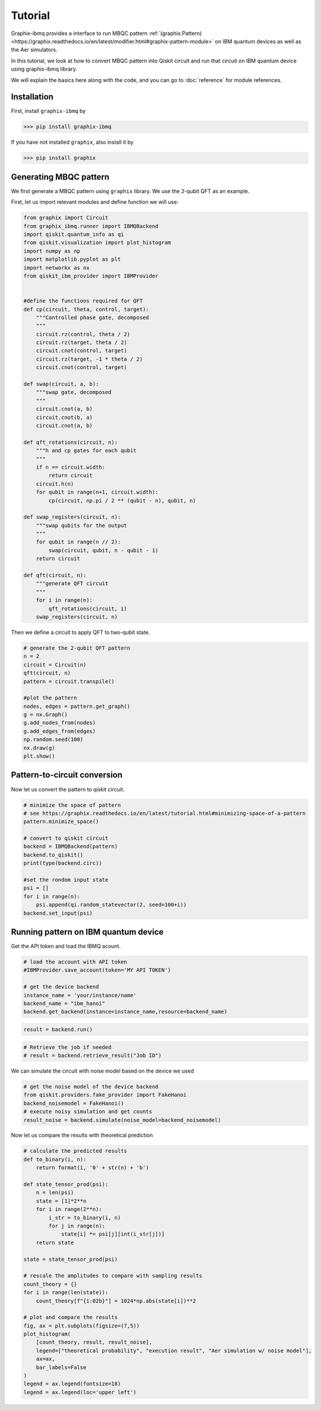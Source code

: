 Tutorial
========

Graphix-ibmq provides a interface to run MBQC pattern :ref:`(graphix.Pattern)<https://graphix.readthedocs.io/en/latest/modifier.html#graphix-pattern-module>` on IBM quantum devices as well as the Aer simulators.

In this tutorial, we look at how to convert MBQC pattern into Qiskit circuit and run that circuit on IBM quantum device using graphix-ibmq library.

We will explain the basics here along with the code, and you can go to :doc:`reference` for module references.

Installation
-------------------------------

First, install ``graphix-ibmq`` by

>>> pip install graphix-ibmq

If you have not installed ``graphix``, also install it by

>>> pip install graphix

Generating MBQC pattern
-------------------------------

We first generate a MBQC pattern using ``graphix`` library.
We use the 2-qubit QFT as an example.

First, let us import relevant modules and define function we will use:

.. code-block:: python

    from graphix import Circuit
    from graphix_ibmq.runner import IBMQBackend
    import qiskit.quantum_info as qi
    from qiskit.visualization import plot_histogram
    import numpy as np
    import matplotlib.pyplot as plt
    import networkx as nx
    from qiskit_ibm_provider import IBMProvider


    #define the functions required for QFT
    def cp(circuit, theta, control, target):
        """Controlled phase gate, decomposed
        """
        circuit.rz(control, theta / 2)
        circuit.rz(target, theta / 2)
        circuit.cnot(control, target)
        circuit.rz(target, -1 * theta / 2)
        circuit.cnot(control, target)

    def swap(circuit, a, b):
        """swap gate, decomposed
        """
        circuit.cnot(a, b)
        circuit.cnot(b, a)
        circuit.cnot(a, b)

    def qft_rotations(circuit, n):
        """h and cp gates for each qubit
        """
        if n == circuit.width:
            return circuit
        circuit.h(n)
        for qubit in range(n+1, circuit.width):
            cp(circuit, np.pi / 2 ** (qubit - n), qubit, n)

    def swap_registers(circuit, n):
        """swap qubits for the output
        """
        for qubit in range(n // 2):
            swap(circuit, qubit, n - qubit - 1)
        return circuit

    def qft(circuit, n):
        """generate QFT circuit
        """
        for i in range(n):
            qft_rotations(circuit, i)
        swap_registers(circuit, n)

Then we define a circuit to apply QFT to two-qubit state.

.. code-block:: python

    # generate the 2-qubit QFT pattern
    n = 2
    circuit = Circuit(n)
    qft(circuit, n)
    pattern = circuit.transpile()

    #plot the pattern
    nodes, edges = pattern.get_graph()
    g = nx.Graph()
    g.add_nodes_from(nodes)
    g.add_edges_from(edges)
    np.random.seed(100)
    nx.draw(g)
    plt.show()

.. figure:: ./../imgs/2qft_pattern.png
   :scale: 85 %
   :alt: 3-qubi qft pattern visualization

Pattern-to-circuit conversion
-------------------------------

Now let us convert the pattern to qiskit circuit.

.. code-block:: python

    # minimize the space of pattern 
    # see https://graphix.readthedocs.io/en/latest/tutorial.html#minimizing-space-of-a-pattern
    pattern.minimize_space()

    # convert to qiskit circuit
    backend = IBMQBackend(pattern)
    backend.to_qiskit()
    print(type(backend.circ))

    #set the rondom input state
    psi = []
    for i in range(n):
        psi.append(qi.random_statevector(2, seed=100+i))
    backend.set_input(psi)

.. rst-class:: sphx-glr-script-out

 .. code-block:: none

    <class 'qiskit.circuit.quantumcircuit.QuantumCircuit'>

Running pattern on IBM quantum device
-------------------------------
Get the API token and load the IBMQ acount.

.. code-block:: python

    # load the account with API token
    #IBMProvider.save_account(token='MY API TOKEN')

    # get the device backend
    instance_name = 'your/instance/name'
    backend_name = "ibm_hanoi"
    backend.get_backend(instance=instance_name,resource=backend_name)

.. rst-class:: sphx-glr-script-out

 .. code-block:: none

    Using backend ibm_hanoi

.. code-block:: python

    result = backend.run()

.. rst-class:: sphx-glr-script-out

 .. code-block:: none

    Your job's id: "Job ID"

.. code-block:: Python

    # Retrieve the job if needed
    # result = backend.retrieve_result("Job ID")

We can simulate the circuit with noise model based on the device we used

.. code-block:: python

    # get the noise model of the device backend
    from qiskit.providers.fake_provider import FakeHanoi
    backend_noisemodel = FakeHanoi()
    # execute noisy simulation and get counts
    result_noise = backend.simulate(noise_model=backend_noisemodel)

Now let us compare the results with theoretical prediction

.. code-block:: python

    # calculate the predicted results
    def to_binary(i, n):
        return format(i, '0' + str(n) + 'b')

    def state_tensor_prod(psi):
        n = len(psi)
        state = [1]*2**n 
        for i in range(2**n): 
            i_str = to_binary(i, n)
            for j in range(n):
                state[i] *= psi[j][int(i_str[j])]
        return state
   
    state = state_tensor_prod(psi)

    # rescale the amplitudes to compare with sampling results
    count_theory = {}
    for i in range(len(state)):
        count_theory[f"{i:02b}"] = 1024*np.abs(state[i])**2

    # plot and compare the results
    fig, ax = plt.subplots(figsize=(7,5))
    plot_histogram(
        [count_theory, result, result_noise],
        legend=["theoretical probability", "execution result", "Aer simulation w/ noise model"],
        ax=ax,
        bar_labels=False
    )
    legend = ax.legend(fontsize=18)
    legend = ax.legend(loc='upper left')

.. figure:: ./../imgs/execution_output.png
   :scale: 85 %
   :alt: execution results with simulation and theoretical output
